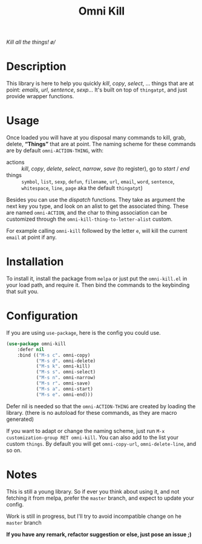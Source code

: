 #+TITLE: Omni Kill

[[https://travis-ci.org/AdrieanKhisbe/omni-kill.el][file:https://travis-ci.org/AdrieanKhisbe/omni-kill.el.svg]]
[[https://coveralls.io/r/AdrieanKhisbe/omni-kill.el][file:https://coveralls.io/repos/AdrieanKhisbe/omni-kill.el/badge.svg]]
[[http://melpa.org/#/omni-kill][file:http://melpa.org/packages/omni-kill-badge.svg]]
[[http://stable.melpa.org/#/omni-kill][file:http://stable.melpa.org/packages/omni-kill-badge.svg]]
[[https://github.com/AdrieanKhisbe/omni-kill.el/tags][file:https://img.shields.io/github/tag/AdrieanKhisbe/omni-kill.el.svg]]
[[http://www.gnu.org/licenses/gpl-3.0.html][http://img.shields.io/:license-gpl3-blue.svg]]

/Kill all the things! \o//

* Description

This library is here to help you quickly /kill/, /copy/, /select/, ... things that are at point: /emails/, /url/, /sentence/, /sexp/...
It's built on top of =thingatpt=, and just provide wrapper functions.

* Usage

Once loaded you will have at you disposal many commands to kill, grab, delete, *“Things”* that are at point.
The naming scheme for these commands are by default =omni-ACTION-THING=, with:

- actions :: /kill/, /copy/, /delete/, /select/, /narrow/, /save/ (to register), go to /start/ / /end/
- things :: =symbol=, =list=, =sexp=, =defun=, =filename=, =url=, =email=, =word=, =sentence=, =whitespace=, =line=, =page= aka the default =thingatpt=)


Besides you can use the /dispatch/ functions. They take as argument the next key you type, and look on an alist to get the associated thing.
These are named =omni-ACTION=, and the char to thing association can be customized through the =omni-kill-thing-to-letter-alist= custom.

For example calling =omni-kill= followed by the letter =e=, will kill the current =email= at point if any.

* Installation

To install it, install the package from =melpa= or just put the =omni-kill.el= in your load path, and require it.
Then bind the commands to the keybinding that suit you.

* Configuration
If you are using =use-package=, here is the config you could use.
#+begin_src emacs-lisp
  (use-package omni-kill
      :defer nil
      :bind (("M-s c". omni-copy)
             ("M-s d". omni-delete)
             ("M-s k". omni-kill)
             ("M-s s". omni-select)
             ("M-s n". omni-narrow)
             ("M-s r". omni-save)
             ("M-s a". omni-start)
             ("M-s e". omni-end)))
#+end_src

Defer nil is needed so that the =omni-ACTION-THING= are created by loading the library. (there is no autoload for these commands, as they are macro generated)

If you want to adapt or change the naming scheme, just run =M-x customization-group RET omni-kill=.
You can also add to the list your custom =things=. By default you will get =omni-copy-url=, =omni-delete-line=, and so on.


* Notes

This is still a young library. So if ever you think about using it,
and not fetching it from melpa, prefer the =master= branch, and expect to update your config.

Work is still in progress, but I'll try to avoid incompatible change on he =master= branch

*If you have any remark, refactor suggestion or else, just pose an issue ;)*
